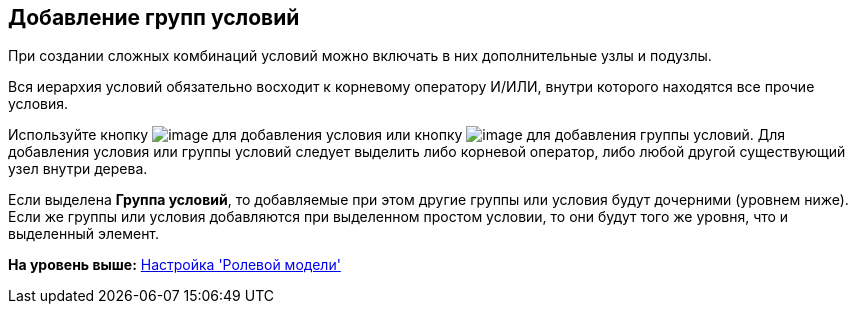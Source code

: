 [[ariaid-title1]]
== Добавление групп условий

При создании сложных комбинаций условий можно включать в них дополнительные узлы и подузлы.

Вся иерархия условий обязательно восходит к корневому оператору И/ИЛИ, внутри которого находятся все прочие условия.

Используйте кнопку image:images/Buttons/rol_condition_add.png[image] для добавления условия или кнопку image:images/Buttons/rol_condition_group_add.png[image] для добавления группы условий. Для добавления условия или группы условий следует выделить либо корневой оператор, либо любой другой существующий узел внутри дерева.

Если выделена *Группа условий*, то добавляемые при этом другие группы или условия будут дочерними (уровнем ниже). Если же группы или условия добавляются при выделенном простом условии, то они будут того же уровня, что и выделенный элемент.

*На уровень выше:* xref:../pages/rol_RoleModel.adoc[Настройка 'Ролевой модели']
